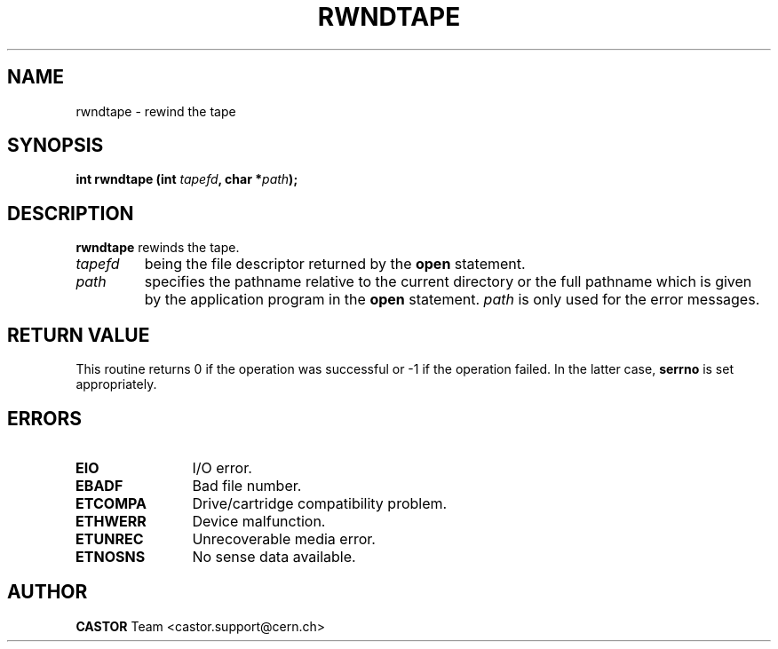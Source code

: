 .\" Copyright (C) 1990-2003 by CERN/IT/PDP/DM
.\" All rights reserved
.\"
.TH RWNDTAPE 3 "$Date: 2003/11/12 14:55:14 $" CASTOR "Ctape Library Functions"
.SH NAME
rwndtape \- rewind the tape
.SH SYNOPSIS
.BI "int rwndtape (int " tapefd ,
.BI "char *" path );
.SH DESCRIPTION
.B rwndtape
rewinds the tape.
.TP
.I tapefd
being the file descriptor returned by the
.B open
statement.
.TP
.I path
specifies the pathname relative to the current directory or the full pathname
which is given by the application program in the
.B open
statement.
.I path
is only used for the error messages.
.SH RETURN VALUE
This routine returns 0 if the operation was successful or -1 if the operation
failed. In the latter case,
.B serrno
is set appropriately.
.SH ERRORS
.TP 1.2i
.B EIO
I/O error.
.TP
.B EBADF
Bad file number.
.TP
.B ETCOMPA
Drive/cartridge compatibility problem.
.TP
.B ETHWERR
Device malfunction.
.TP
.B ETUNREC
Unrecoverable media error.
.TP
.B ETNOSNS
No sense data available.
.SH AUTHOR
\fBCASTOR\fP Team <castor.support@cern.ch>
